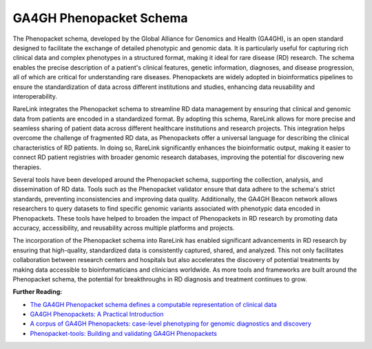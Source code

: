 GA4GH Phenopacket Schema
========================


The Phenopacket schema, developed by the Global Alliance for Genomics and Health
(GA4GH), is an open standard designed to facilitate the exchange of detailed 
phenotypic and genomic data. It is particularly useful for capturing rich 
clinical data and complex phenotypes in a structured format, making it ideal 
for rare disease (RD) research. The schema enables the precise description of 
a patient's clinical features, genetic information, diagnoses, and disease 
progression, all of which are critical for understanding rare diseases. 
Phenopackets are widely adopted in bioinformatics pipelines to ensure the 
standardization of data across different institutions and studies, enhancing 
data reusability and interoperability.

RareLink integrates the Phenopacket schema to streamline RD data management by 
ensuring that clinical and genomic data from patients are encoded in a 
standardized format. By adopting this schema, RareLink allows for more precise 
and seamless sharing of patient data across different healthcare institutions 
and research projects. This integration helps overcome the challenge of 
fragmented RD data, as Phenopackets offer a universal language for describing 
the clinical characteristics of RD patients. In doing so, RareLink significantly
enhances the bioinformatic output, making it easier to connect RD patient 
registries with broader genomic research databases, improving the potential for
discovering new therapies.

Several tools have been developed around the Phenopacket schema, supporting the 
collection, analysis, and dissemination of RD data. Tools such as the 
Phenopacket validator ensure that data adhere to the schema's strict standards, 
preventing inconsistencies and improving data quality. Additionally, the GA4GH 
Beacon network allows researchers to query datasets to find specific genomic 
variants associated with phenotypic data encoded in Phenopackets. These tools 
have helped to broaden the impact of Phenopackets in RD research by promoting 
data accuracy, accessibility, and reusability across multiple platforms and 
projects.

The incorporation of the Phenopacket schema into RareLink has enabled 
significant advancements in RD research by ensuring that high-quality, 
standardized data is consistently captured, shared, and analyzed. This not only 
facilitates collaboration between research centers and hospitals but also 
accelerates the discovery of potential treatments by making data accessible to 
bioinformaticians and clinicians worldwide. As more tools and frameworks are 
built around the Phenopacket schema, the potential for breakthroughs in RD 
diagnosis and treatment continues to grow.

.. image:: ../images/phenopacket-schema-v2.png
   :alt: GA4GH Phenopacket Schema
   :width: 600px  
   :height: 400px  
   :align: center

**Further Reading:**
   
- `The GA4GH Phenopacket schema defines a computable representation of clinical data <https://www.nature.com/articles/s41587-022-01357-4>`_
- `GA4GH Phenopackets: A Practical Introduction <https://onlinelibrary.wiley.com/doi/full/10.1002/ggn2.202200016>`_
- `A corpus of GA4GH Phenopackets: case-level phenotyping for genomic diagnostics and discovery <https://www.medrxiv.org/content/10.1101/2024.05.29.24308104v1>`_
- `Phenopacket-tools: Building and validating GA4GH Phenopackets <https://journals.plos.org/plosone/article?id=10.1371/journal.pone.0285433>`_
